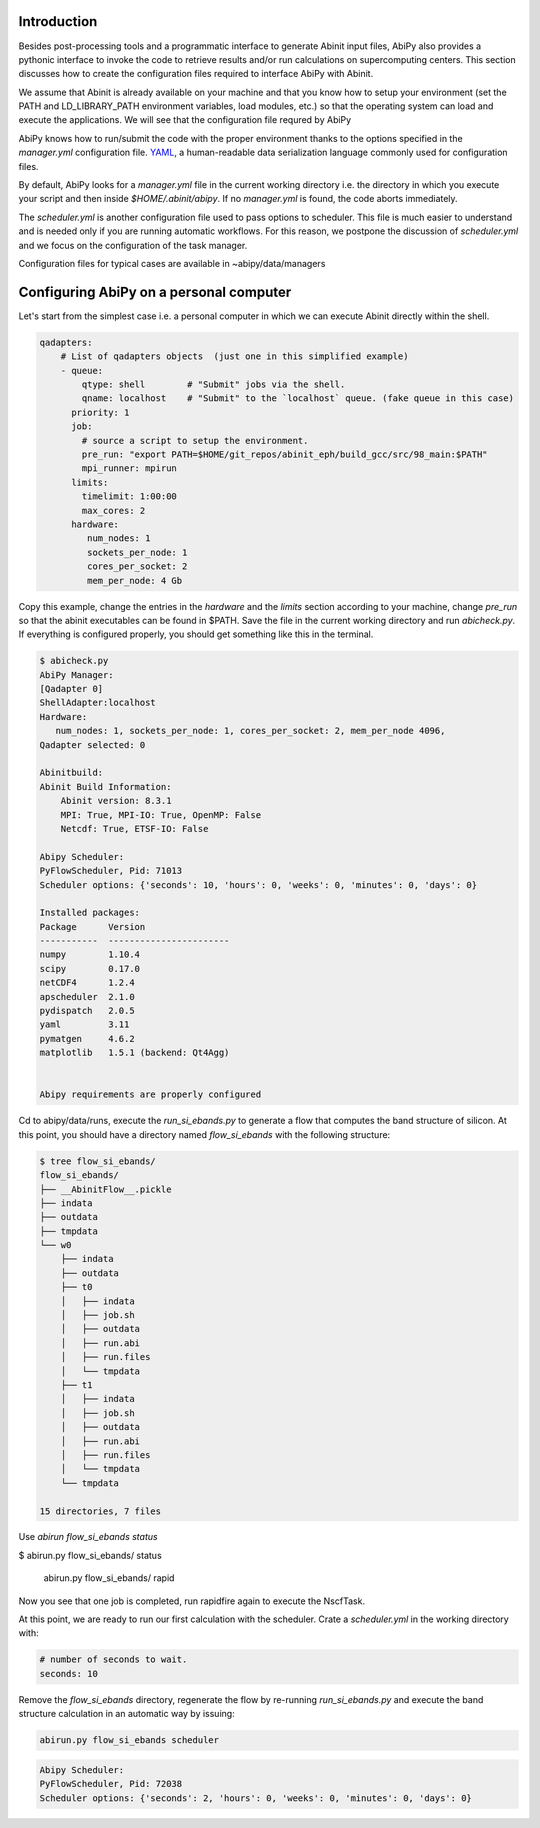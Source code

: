 Introduction
============

Besides post-processing tools and a programmatic interface to generate Abinit input files,
AbiPy also provides a pythonic interface to invoke the code to retrieve
results and/or run calculations on supercomputing centers.
This section discusses how to create the configuration files required to interface AbiPy with Abinit.

We assume that Abinit is already available on your machine and that you know how to setup
your environment (set the PATH and LD_LIBRARY_PATH environment variables, load modules, etc.)
so that the operating system can load and execute the applications.
We will see that the configuration file requred by AbiPy

AbiPy knows how to run/submit the code with the proper environment thanks to the options
specified in the `manager.yml` configuration file.
`YAML <https://en.wikipedia.org/wiki/YAML>`_, a human-readable data serialization language commonly 
used for configuration files.

By default, AbiPy looks for a `manager.yml` file in the current working directory i.e.
the directory in which you execute your script and then inside `$HOME/.abinit/abipy`.
If no `manager.yml` is found, the code aborts immediately.

The `scheduler.yml` is another configuration file used to pass options to scheduler.
This file is much easier to understand and is needed only if you are running automatic workflows.
For this reason, we postpone the discussion of `scheduler.yml` and we focus on the
configuration of the task manager.

Configuration files for typical cases are available in ~abipy/data/managers

Configuring AbiPy on a personal computer
========================================

Let's start from the simplest case i.e. a personal computer in which we can 
execute Abinit directly within the shell.

.. code-block:: yaml

    qadapters:
	# List of qadapters objects  (just one in this simplified example)
	- queue:
	    qtype: shell        # "Submit" jobs via the shell.
	    qname: localhost    # "Submit" to the `localhost` queue. (fake queue in this case)
	  priority: 1
	  job:
	    # source a script to setup the environment.
	    pre_run: "export PATH=$HOME/git_repos/abinit_eph/build_gcc/src/98_main:$PATH"
	    mpi_runner: mpirun
	  limits:
	    timelimit: 1:00:00
	    max_cores: 2
	  hardware:
	     num_nodes: 1
	     sockets_per_node: 1
	     cores_per_socket: 2
	     mem_per_node: 4 Gb


Copy this example, change the entries in the `hardware` and the `limits` section according to
your machine, change `pre_run` so that the abinit executables can be found in $PATH.
Save the file in the current working directory and run `abicheck.py`.
If everything is configured properly, you should get something like this in the terminal.

.. code-block:: shell

    $ abicheck.py
    AbiPy Manager:
    [Qadapter 0]
    ShellAdapter:localhost
    Hardware:
       num_nodes: 1, sockets_per_node: 1, cores_per_socket: 2, mem_per_node 4096,
    Qadapter selected: 0

    Abinitbuild:
    Abinit Build Information:
	Abinit version: 8.3.1
	MPI: True, MPI-IO: True, OpenMP: False
	Netcdf: True, ETSF-IO: False

    Abipy Scheduler:
    PyFlowScheduler, Pid: 71013
    Scheduler options: {'seconds': 10, 'hours': 0, 'weeks': 0, 'minutes': 0, 'days': 0}

    Installed packages:
    Package      Version
    -----------  -----------------------
    numpy        1.10.4
    scipy        0.17.0
    netCDF4      1.2.4
    apscheduler  2.1.0
    pydispatch   2.0.5
    yaml         3.11
    pymatgen     4.6.2
    matplotlib   1.5.1 (backend: Qt4Agg)


    Abipy requirements are properly configured



Cd to abipy/data/runs, execute the `run_si_ebands.py` to generate a flow that 
computes the band structure of silicon.
At this point, you should have a directory named `flow_si_ebands` with the following structure:

.. code-block:: shell

    $ tree flow_si_ebands/
    flow_si_ebands/
    ├── __AbinitFlow__.pickle
    ├── indata
    ├── outdata
    ├── tmpdata
    └── w0
	├── indata
	├── outdata
	├── t0
	│   ├── indata
	│   ├── job.sh
	│   ├── outdata
	│   ├── run.abi
	│   ├── run.files
	│   └── tmpdata
	├── t1
	│   ├── indata
	│   ├── job.sh
	│   ├── outdata
	│   ├── run.abi
	│   ├── run.files
	│   └── tmpdata
	└── tmpdata

    15 directories, 7 files

Use `abirun flow_si_ebands status`


$ abirun.py flow_si_ebands/ status


 abirun.py flow_si_ebands/ rapid


.. code-block:: shell
		     `:-                                                               -:`
	     --`  .+/`                              `                                  `/+.  .-.
       `.  :+.   /s-                   `yy         .yo                                   -s/   :+. .`
     ./.  +o`   /s/           `-::-`   `yy.-::-`   `:-    .:::-`   -:`     .:`            /s/   :s- ./.
    .o.  /o:   .oo.         .oyo++syo. `yyys++oys. -ys  -syo++sy+` sy-     +y:            .oo-   oo` `o.
    ++   oo.   /oo          yy-    -yy `yy:    .yy`-ys .ys`    /yo sy-     +y:             oo/   /o:  ++
    +/   oo`   /oo         `yy.    .yy` yy.    `yy`-ys :ys     :yo oy/     oy:             +o/   :o:  /o
    -/   :+.   -++`         -sy+::+yyy` .sy+::+yy- -ys :yys/::oys. `oyo::/syy:            `++-   /+.  /:
     --  `//    /+-           -/++/-//    -/++/-   `+: :yo:/++/.     .:++/:oy:            -+/   `+-  --
      `.`  -:    :/`                                   :yo                 +y:           `/:`  `:. `.`
	    `..   .:.                                   .`                 `.           .:.  `..
		    ...                                                               ...

    Running on gmac2 -- system Darwin -- Python 2.7.12 -- abirun-0.1.0
    Number of tasks launched: 1

    Work #0: <BandStructureWork, node_id=75239, workdir=flow_si_ebands/w0>, Finalized=False
    +--------+-------------+-----------------+--------------+------------+----------+-----------------+----------+-----------+
    | Task   | Status      | Queue           | MPI|Omp|Gb   | Warn|Com   | Class    | Sub|Rest|Corr   | Time     |   Node_ID |
    +========+=============+=================+==============+============+==========+=================+==========+===========+
    | w0_t0  | Submitted   | 71573@localhost | 2|  1|2.0    | 1|  0      | ScfTask  | (1, 0, 0)       | 0:00:00Q |     75240 |
    +--------+-------------+-----------------+--------------+------------+----------+-----------------+----------+-----------+
    | w0_t1  | Initialized | None            | 1|  1|2.0    | NA|NA      | NscfTask | (0, 0, 0)       | None     |     75241 |
    +--------+-------------+-----------------+--------------+------------+----------+-----------------+----------+-----------+

Now you see that one job is completed, run rapidfire again to execute the NscfTask.

At this point, we are ready to run our first calculation with the scheduler.
Crate a `scheduler.yml` in the working directory with:

.. code-block:: yaml

    # number of seconds to wait.
    seconds: 10

Remove the `flow_si_ebands` directory, regenerate the flow by re-running `run_si_ebands.py` and
execute the band structure calculation in an automatic way by issuing:

.. code-block:: shell

    abirun.py flow_si_ebands scheduler

.. code-block:: shell

    Abipy Scheduler:
    PyFlowScheduler, Pid: 72038
    Scheduler options: {'seconds': 2, 'hours': 0, 'weeks': 0, 'minutes': 0, 'days': 0}












